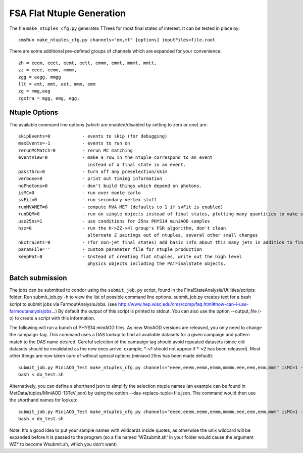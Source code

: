 FSA Flat Ntuple Generation
==========================

The file ``make_ntuples_cfg.py`` generates TTrees for most final states of 
interest.  It can be tested in place by::

    cmsRun make_ntuples_cfg.py channels="em,mt" [options] inputFiles=file.root

There are some additional pre-defined groups of channels which are expanded
for your convenience::

    zh = eeem, eeet, eemt, eett, emmm, emmt, mmmt, mmtt,
    zz = eeee, eemm, mmmm,
    zgg = eegg, mmgg
    llt = emt, mmt, eet, mmm, emm
    zg = mmg,eeg
    zgxtra = mgg, emg, egg,


Ntuple Options
--------------

The available command line options (which are enabled/disabled by setting to
zero or one) are::

    skipEvents=0            - events to skip (for debugging)
    maxEvents=-1            - events to run on
    rerunMCMatch=0          - rerun MC matching
    eventView=0             - make a row in the ntuple correspond to an event
                              instead of a final state in an event.
    passThru=0              - turn off any preselection/skim
    verbose=0               - print out timing information
    noPhotons=0             - don't build things which depend on photons.
    isMC=0                  - run over monte carlo
    svFit=0                 - run secondary vertex stuff
    runMVAMET=0             - compute MVA MET (defaults to 1 if svFit is enabled)
    runDQM=0                - run on single objects instead of final states, plotting many quantities to make sure things work
    use25ns=1               - use conditions for 25ns PHYS14 miniAOD samples
    hzz=0                   - run the H->ZZ->4l group's FSR algorithm, don't clean
                              alternate Z pairings out of ntuples, several other small changes
    nExtraJets=0            - (for non-jet final states) add basic info about this many jets in addition to final state branches
    paramFile=''            - custom parameter file for ntuple production
    keepPat=0               - Instead of creating flat ntuples, write out the high level
                              physics objects including the PATFinalState objects.

Batch submission
----------------

The jobs can be submitted to condor using the ``submit_job.py`` script, found in
the FinalStateAnalysis/Utilities/scripts folder. Run submit_job.py -h to view the
list of possible command line options. submit_job.py creates text for a bash script 
to submit jobs via FarmoutAnalysisJobs.
(see http://www.hep.wisc.edu/cms/comp/faq.html#how-can-i-use-farmoutanalysisjobs...)
By default the output of this script is printed to stdout. You can also use the option
--output_file (-o) to create a script with this information. 

The following will run a bunch of PHYS14 miniAOD files. As new MiniAOD versions are released,
you only need to change the campaign-tag. This command uses a DAS lookup to find all available
datasets for a given campaign and pattern match to the DAS name desired. Careful selection of 
the campaign tag should avoid repeated datasets (since old datasets should be invalidated as
the new ones arrive: example, *-v1 should not appear if *-v2 has been released). Most other
things are now taken care of without special options (miniaod 25ns has been made default)::

   submit_job.py MiniAOD_Test make_ntuples_cfg.py channels="eeee,eeem,eemm,emmm,mmmm,eee,eem,emm,mmm" isMC=1 --campaign-tag="Phys14DR-PU20bx25_PHYS14_25_V*" --samples "ZZTo4L*" "WZJetsTo3LNu*" "WJetsToLNu_13TeV*" "T*_tW*" "T*ToLeptons_*" "TTW*" "TTZ*" "TTJets_MSDecaysCKM*" "DYJetsToLL_M-50_13TeV*" -o do_test.sh
   bash < do_test.sh

Alternatively, you can define a shorthand json to simplify the selection ntuple names (an example
can be found in MetData/tuples/MiniAOD-13TeV.json) by using the option --das-replace-tuple=file.json. 
The command would then use the shorthand names for lookup::


   submit_job.py MiniAOD_Test make_ntuples_cfg.py channels="eeee,eeem,eemm,emmm,mmmm,eee,eem,emm,mmm" isMC=1 --campaign-tag="Phys14DR-PU20bx25_PHYS14_25_V*" --das-replace-tuple=$fsa/MetaData/tuples/MiniAOD-13TeV.json --samples "ZZ*" "WZ*" "DY*" -o do_test.sh
   bash < do_test.sh
   
   
Note: It's a good idea to put your sample names with wildcards inside quotes, as otherwise the unix 
wildcard will be expanded before it is passed to the program (so a file named 'WZsubmit.sh' in your 
folder would cause the argument WZ* to become Wsubmit.sh, which you don't want)



